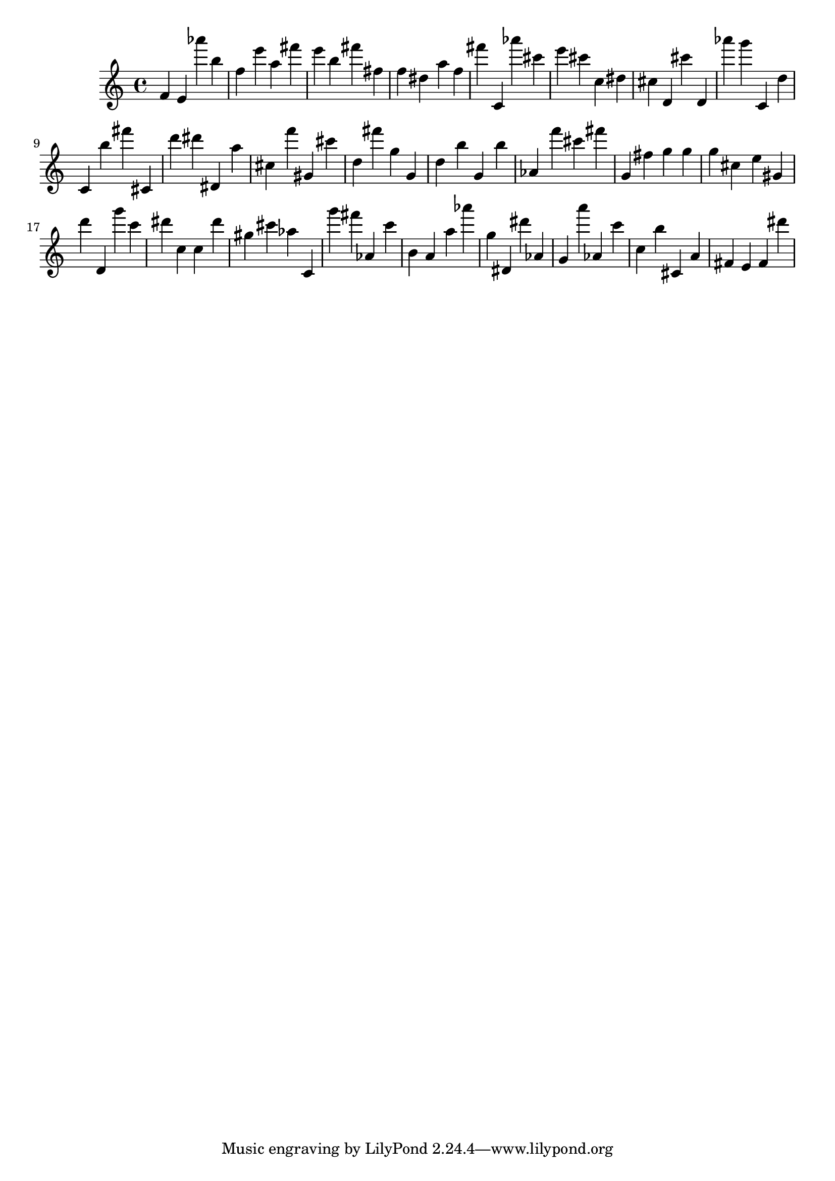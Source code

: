 \version "2.18.2"

\score {

{

\clef treble
f' e' as''' b'' f'' e''' a'' fis''' e''' b'' fis''' fis'' f'' dis'' a'' f'' fis''' c' as''' cis''' e''' cis''' c'' dis'' cis'' d' cis''' d' as''' g''' c' d'' c' b'' fis''' cis' d''' dis''' dis' a'' cis'' f''' gis' cis''' d'' fis''' g'' g' d'' b'' g' b'' as' f''' cis''' fis''' g' fis'' g'' g'' g'' cis'' e'' gis' d''' d' g''' c''' dis''' c'' c'' dis''' gis'' cis''' as'' c' g''' fis''' as' c''' b' a' a'' as''' g'' dis' dis''' as' g' a''' as' c''' c'' b'' cis' a' fis' e' fis' dis''' 
}

 \midi { }
 \layout { }
}